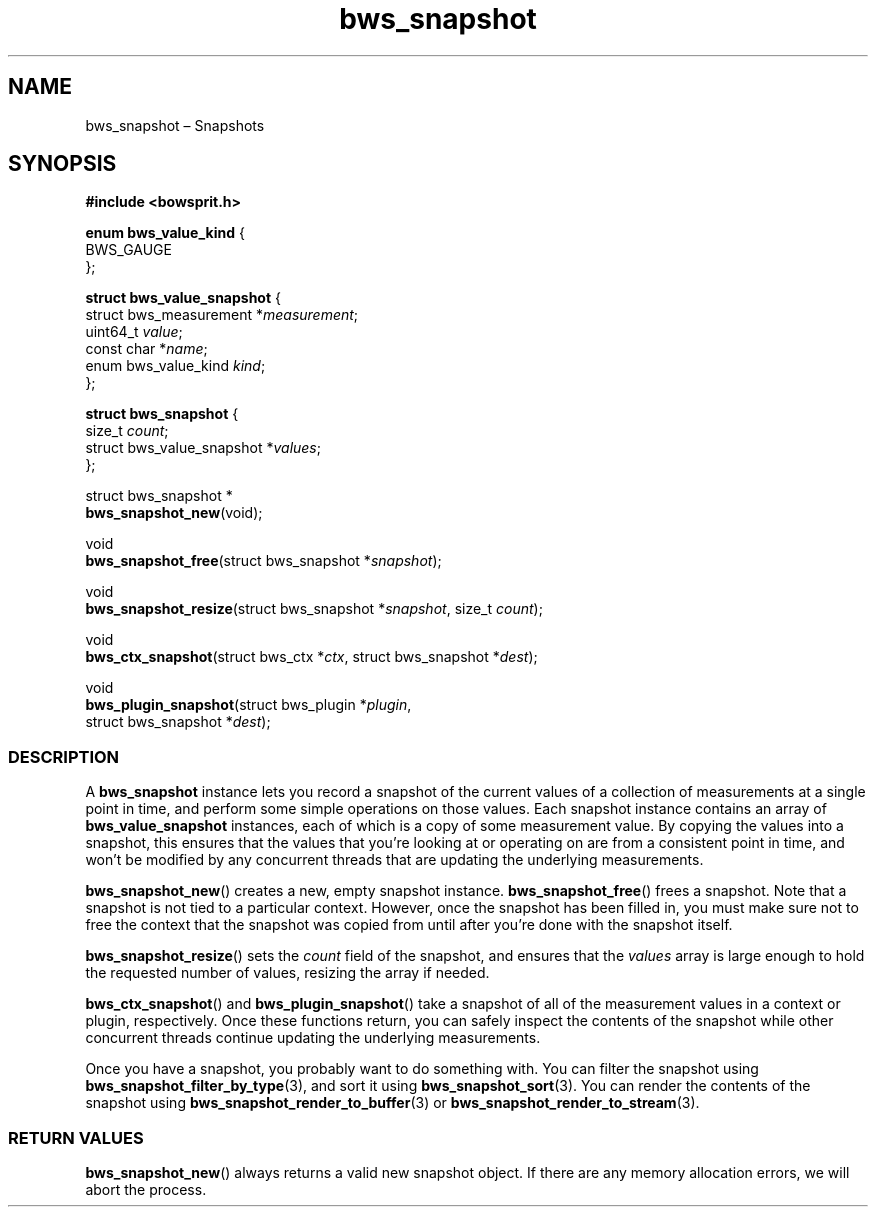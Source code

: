 .TH "bws_snapshot" "3" "2014-11-06" "Bowsprit" "Bowsprit\ documentation"
.SH NAME
.PP
bws_snapshot \[en] Snapshots
.SH SYNOPSIS
.PP
\f[B]#include <bowsprit.h>\f[]
.PP
\f[B]enum bws_value_kind\f[] {
.PD 0
.P
.PD
\ \ \ \ BWS_GAUGE
.PD 0
.P
.PD
};
.PP
\f[B]struct bws_value_snapshot\f[] {
.PD 0
.P
.PD
\ \ \ \ struct bws_measurement *\f[I]measurement\f[];
.PD 0
.P
.PD
\ \ \ \ uint64_t \f[I]value\f[];
.PD 0
.P
.PD
\ \ \ \ const char *\f[I]name\f[];
.PD 0
.P
.PD
\ \ \ \ enum bws_value_kind \f[I]kind\f[];
.PD 0
.P
.PD
};
.PP
\f[B]struct bws_snapshot\f[] {
.PD 0
.P
.PD
\ \ \ \ size_t \f[I]count\f[];
.PD 0
.P
.PD
\ \ \ \ struct bws_value_snapshot *\f[I]values\f[];
.PD 0
.P
.PD
};
.PP
struct bws_snapshot *
.PD 0
.P
.PD
\f[B]bws_snapshot_new\f[](void);
.PP
void
.PD 0
.P
.PD
\f[B]bws_snapshot_free\f[](struct bws_snapshot *\f[I]snapshot\f[]);
.PP
void
.PD 0
.P
.PD
\f[B]bws_snapshot_resize\f[](struct bws_snapshot *\f[I]snapshot\f[],
size_t \f[I]count\f[]);
.PP
void
.PD 0
.P
.PD
\f[B]bws_ctx_snapshot\f[](struct bws_ctx *\f[I]ctx\f[], struct
bws_snapshot *\f[I]dest\f[]);
.PP
void
.PD 0
.P
.PD
\f[B]bws_plugin_snapshot\f[](struct bws_plugin *\f[I]plugin\f[],
.PD 0
.P
.PD
\ \ \ \ \ \ \ \ \ \ \ \ \ \ \ \ \ \ \ \ struct bws_snapshot
*\f[I]dest\f[]);
.SS DESCRIPTION
.PP
A \f[B]bws_snapshot\f[] instance lets you record a snapshot of the
current values of a collection of measurements at a single point in
time, and perform some simple operations on those values.
Each snapshot instance contains an array of \f[B]bws_value_snapshot\f[]
instances, each of which is a copy of some measurement value.
By copying the values into a snapshot, this ensures that the values that
you're looking at or operating on are from a consistent point in time,
and won't be modified by any concurrent threads that are updating the
underlying measurements.
.PP
\f[B]bws_snapshot_new\f[]() creates a new, empty snapshot instance.
\f[B]bws_snapshot_free\f[]() frees a snapshot.
Note that a snapshot is not tied to a particular context.
However, once the snapshot has been filled in, you must make sure not to
free the context that the snapshot was copied from until after you're
done with the snapshot itself.
.PP
\f[B]bws_snapshot_resize\f[]() sets the \f[I]count\f[] field of the
snapshot, and ensures that the \f[I]values\f[] array is large enough to
hold the requested number of values, resizing the array if needed.
.PP
\f[B]bws_ctx_snapshot\f[]() and \f[B]bws_plugin_snapshot\f[]() take a
snapshot of all of the measurement values in a context or plugin,
respectively.
Once these functions return, you can safely inspect the contents of the
snapshot while other concurrent threads continue updating the underlying
measurements.
.PP
Once you have a snapshot, you probably want to do something with.
You can filter the snapshot using
\f[B]bws_snapshot_filter_by_type\f[](3), and sort it using
\f[B]bws_snapshot_sort\f[](3).
You can render the contents of the snapshot using
\f[B]bws_snapshot_render_to_buffer\f[](3) or
\f[B]bws_snapshot_render_to_stream\f[](3).
.SS RETURN VALUES
.PP
\f[B]bws_snapshot_new\f[]() always returns a valid new snapshot object.
If there are any memory allocation errors, we will abort the process.
